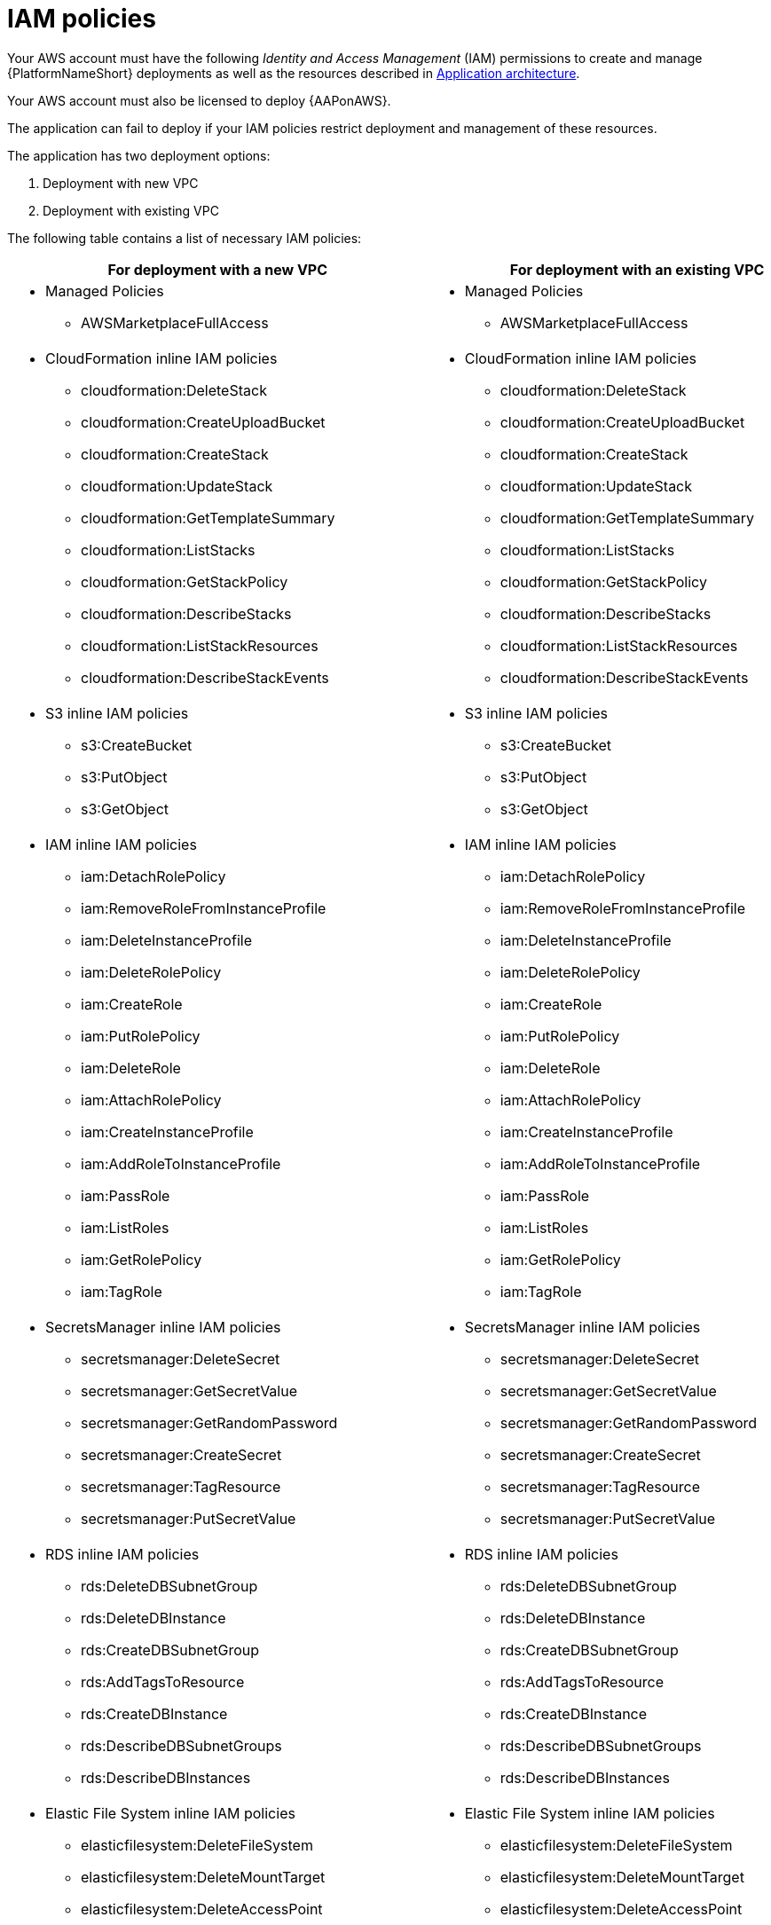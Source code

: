 [id="ref-aws-iam-policies"]

= IAM policies

Your AWS account must have the following _Identity and Access Management_ (IAM) permissions to create and manage {PlatformNameShort} deployments as well as the resources described in xref:con-aws-application-architecture[Application architecture]. 

Your AWS account must also be licensed to deploy {AAPonAWS}.

The application can fail to deploy if your IAM policies restrict deployment and management of these resources. 

The application has two deployment options:

. Deployment with new VPC
. Deployment with existing VPC

The following table contains a list of necessary IAM policies:

[cols="30%,40%",options="header"]
|====
| For deployment with a new VPC | For deployment with an existing VPC
a| * Managed Policies

** AWSMarketplaceFullAccess a| * Managed Policies

** AWSMarketplaceFullAccess
a| * CloudFormation inline IAM policies
** cloudformation:DeleteStack
** cloudformation:CreateUploadBucket
** cloudformation:CreateStack
** cloudformation:UpdateStack
** cloudformation:GetTemplateSummary
** cloudformation:ListStacks
** cloudformation:GetStackPolicy
** cloudformation:DescribeStacks
** cloudformation:ListStackResources
** cloudformation:DescribeStackEvents a| * CloudFormation inline IAM policies

** cloudformation:DeleteStack
** cloudformation:CreateUploadBucket
** cloudformation:CreateStack
** cloudformation:UpdateStack
** cloudformation:GetTemplateSummary
** cloudformation:ListStacks
** cloudformation:GetStackPolicy
** cloudformation:DescribeStacks
** cloudformation:ListStackResources
** cloudformation:DescribeStackEvents
a| * S3 inline IAM policies

** s3:CreateBucket
** s3:PutObject
** s3:GetObject a| * S3 inline IAM policies

** s3:CreateBucket
** s3:PutObject
** s3:GetObject
a| * IAM inline IAM policies

** iam:DetachRolePolicy
** iam:RemoveRoleFromInstanceProfile
** iam:DeleteInstanceProfile
** iam:DeleteRolePolicy
** iam:CreateRole
** iam:PutRolePolicy
** iam:DeleteRole
** iam:AttachRolePolicy
** iam:CreateInstanceProfile
** iam:AddRoleToInstanceProfile
** iam:PassRole
** iam:ListRoles
** iam:GetRolePolicy
** iam:TagRole a| * IAM inline IAM policies

** iam:DetachRolePolicy
** iam:RemoveRoleFromInstanceProfile
** iam:DeleteInstanceProfile
** iam:DeleteRolePolicy
** iam:CreateRole
** iam:PutRolePolicy
** iam:DeleteRole
** iam:AttachRolePolicy 
** iam:CreateInstanceProfile
** iam:AddRoleToInstanceProfile
** iam:PassRole
** iam:ListRoles
** iam:GetRolePolicy
** iam:TagRole
a| * SecretsManager inline IAM policies
** secretsmanager:DeleteSecret
** secretsmanager:GetSecretValue
** secretsmanager:GetRandomPassword
** secretsmanager:CreateSecret
** secretsmanager:TagResource
** secretsmanager:PutSecretValue a|  * SecretsManager inline IAM policies

** secretsmanager:DeleteSecret
** secretsmanager:GetSecretValue
** secretsmanager:GetRandomPassword
** secretsmanager:CreateSecret
** secretsmanager:TagResource
** secretsmanager:PutSecretValue 
a| * RDS inline IAM policies

** rds:DeleteDBSubnetGroup
** rds:DeleteDBInstance
** rds:CreateDBSubnetGroup
** rds:AddTagsToResource
** rds:CreateDBInstance
** rds:DescribeDBSubnetGroups
** rds:DescribeDBInstances a| * RDS inline IAM policies

** rds:DeleteDBSubnetGroup
** rds:DeleteDBInstance
** rds:CreateDBSubnetGroup
** rds:AddTagsToResource
** rds:CreateDBInstance
** rds:DescribeDBSubnetGroups
** rds:DescribeDBInstances
a| * Elastic File System inline IAM policies

** elasticfilesystem:DeleteFileSystem
** elasticfilesystem:DeleteMountTarget
** elasticfilesystem:DeleteAccessPoint
** elasticfilesystem:CreateFileSystem
** elasticfilesystem:CreateAccessPoint
** elasticfilesystem:CreateMountTarget
** elasticfilesystem:DescribeFileSystems
** elasticfilesystem:DescribeFileSystemPolicy
** elasticfilesystem:DescribeBackupPolicy
** elasticfilesystem:DescribeLifecycleConfiguration
** elasticfilesystem:DescribeAccessPoints
** elasticfilesystem:DescribeMountTargets a| * Elastic File System inline IAM policies
** elasticfilesystem:DeleteFileSystem
** elasticfilesystem:DeleteMountTarget
** elasticfilesystem:DeleteAccessPoint
** elasticfilesystem:CreateFileSystem
** elasticfilesystem:CreateAccessPoint
** elasticfilesystem:CreateMountTarget
** elasticfilesystem:DescribeFileSystems
** elasticfilesystem:DescribeFileSystemPolicy
** elasticfilesystem:DescribeBackupPolicy
** elasticfilesystem:DescribeLifecycleConfiguration
** elasticfilesystem:DescribeAccessPoints
** elasticfilesystem:DescribeMountTargets
a| * EC2 inline IAM policies

** ec2:RevokeSecurityGroupEgress
** ec2:RevokeSecurityGroupIngress
** ec2:DescribeKeyPairs
** ec2:CreateSecurityGroup
** ec2:DescribeSecurityGroups
** ec2:DeleteSecurityGroup
** ec2:CreateTags
** ec2:AuthorizeSecurityGroupEgress
** ec2:AuthorizeSecurityGroupIngress
** ec2:DescribeInstances
** ec2:CreateVpc
** ec2:DescribeVpcs
** ec2:DeleteVpc
** ec2:CreateSubnet
** ec2:DeleteSubnet
** ec2:DescribeSubnets
** ec2:DeleteSubnetCidrReservation
** ec2:AssociateSubnetCidrBlock
** ec2:DisassociateSubnetCidrBlock
** ec2:CreateSubnetCidrReservation
** ec2:GetSubnetCidrReservations
** ec2:DescribeAvailabilityZones
** ec2:CreateRouteTable
** ec2:DeleteRouteTable
** ec2:CreateRoute
** ec2:DeleteRoute
** ec2:CreateInternetGateway
** ec2:DeleteInternetGateway
** ec2:DescribeInternetGateways
** ec2:AttachInternetGateway
** ec2:DetachInternetGateway
** ec2:AssociateRouteTable
** ec2:DescribeRouteTables
** ec2:DisassociateRouteTable
** ec2:ModifyVpcAttribute
** ec2:DescribeAccountAttributes
** ec2:DescribeAddresses
** ec2:AssociateAddress
** ec2:DisassociateAddress
** ec2:DescribeAddressesAttribute
** ec2:ModifyAddressAttribute
** ec2:AssociateNatGatewayAddress
** ec2:DisassociateNatGatewayAddress
** ec2:CreateNatGateway
** ec2:DeleteNatGateway
** ec2:DescribeNatGateways
** ec2:AllocateAddress
** ec2:ReleaseAddress a| * EC2 inline IAM policies

** ec2:RevokeSecurityGroupEgress
** ec2:RevokeSecurityGroupIngress
** ec2:DescribeKeyPairs
** ec2:CreateSecurityGroup
** ec2:DescribeSecurityGroups
** ec2:DeleteSecurityGroup
** ec2:CreateTags
** ec2:AuthorizeSecurityGroupEgress
** ec2:AuthorizeSecurityGroupIngress
** ec2:DescribeInstances
a| * AutoScaling inline IAM policies

** autoscaling:CreateLaunchConfiguration
** autoscaling:CreateAutoScalingGroup
** autoscaling:DeleteLaunchConfiguration
** autoscaling:UpdateAutoScalingGroup
** autoscaling:DeleteAutoScalingGroup
** autoscaling:DescribeAutoScalingGroups
** autoscaling:DescribeLaunchConfigurations
** autoscaling:DescribeScalingActivities
** autoscaling:DescribeAutoScalingInstances a| * AutoScaling inline IAM policies

** autoscaling:CreateLaunchConfiguration
** autoscaling:CreateAutoScalingGroup
** autoscaling:DeleteLaunchConfiguration
** autoscaling:UpdateAutoScalingGroup
** autoscaling:DeleteAutoScalingGroup
** autoscaling:DescribeAutoScalingGroups
** autoscaling:DescribeLaunchConfigurations
** autoscaling:DescribeScalingActivities
** autoscaling:DescribeAutoScalingInstances
a| * ElasticLoadBalancing inline IAM policies

** elasticloadbalancing:CreateTargetGroup
** elasticloadbalancing:ModifyTargetGroupAttributes
** elasticloadbalancing:DeleteTargetGroup
** elasticloadbalancing:AddTags
** elasticloadbalancing:CreateLoadBalancer
** elasticloadbalancing:ModifyLoadBalancerAttributes
** elasticloadbalancing:DescribeTargetGroups
** elasticloadbalancing:DescribeListeners
** elasticloadbalancing:CreateListener
** elasticloadbalancing:DeleteListener
** elasticloadbalancingv2:DeleteLoadBalancer
** elasticloadbalancingv2:DescribeLoadBalancers a| * ElasticLoadBalancing inline IAM policies

** elasticloadbalancing:CreateTargetGroup
** elasticloadbalancing:ModifyTargetGroupAttributes
** elasticloadbalancing:DeleteTargetGroup
** elasticloadbalancing:AddTags
** elasticloadbalancing:CreateLoadBalancer
** elasticloadbalancing:ModifyLoadBalancerAttributes
** elasticloadbalancing:DescribeTargetGroups
** elasticloadbalancing:DescribeListeners
** elasticloadbalancing:CreateListener
** elasticloadbalancing:DeleteListener
** elasticloadbalancingv2:DeleteLoadBalancer
** elasticloadbalancingv2:DescribeLoadBalancers
a| * SNS inline IAM policies

** sns:ListTopics a| * SNS inline IAM policies

** sns:ListTopics

|====

